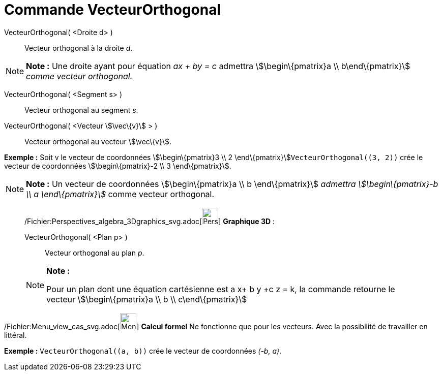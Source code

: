 = Commande VecteurOrthogonal
:page-en: commands/PerpendicularVector_Command
ifdef::env-github[:imagesdir: /fr/modules/ROOT/assets/images]

VecteurOrthogonal( <Droite d> )::
  Vecteur orthogonal à la droite _d_.

[NOTE]
====

*Note :* Une droite ayant pour équation _ax + by = c_ admettra stem:[\begin\{pmatrix}a \\ b\end\{pmatrix}] _comme
vecteur orthogonal._

====

VecteurOrthogonal( <Segment s> )::
  Vecteur orthogonal au segment _s_.

VecteurOrthogonal( <Vecteur stem:[\vec\{v}] > )::
  Vecteur orthogonal au vecteur stem:[\vec\{v}].

[EXAMPLE]
====

*Exemple :* Soit v le vecteur de coordonnées stem:[\begin\{pmatrix}3 \\ 2 \end\{pmatrix}]`++VecteurOrthogonal((3, 2))++`
crée le vecteur de coordonnées stem:[\begin\{pmatrix}-2 \\ 3 \end\{pmatrix}].

====

[NOTE]
====

*Note :* Un vecteur de coordonnées stem:[\begin\{pmatrix}a \\ b \end\{pmatrix}] _admettra stem:[\begin\{pmatrix}-b \\ a
\end\{pmatrix}]_ comme vecteur orthogonal.

====

_____________________________________________________________

/Fichier:Perspectives_algebra_3Dgraphics_svg.adoc[image:32px-Perspectives_algebra_3Dgraphics.svg.png[Perspectives
algebra 3Dgraphics.svg,width=32,height=32]] *Graphique 3D* :

VecteurOrthogonal( <Plan p> )::
  Vecteur orthogonal au plan _p_.

[NOTE]
====

*Note :*

Pour un plan dont une équation cartésienne est a x+ b y +c z = k, la commande retourne le vecteur
stem:[\begin\{pmatrix}a \\ b \\ c\end\{pmatrix}]

====

_____________________________________________________________

/Fichier:Menu_view_cas_svg.adoc[image:32px-Menu_view_cas.svg.png[Menu view cas.svg,width=32,height=32]] *Calcul formel*
Ne fonctionne que pour les vecteurs. Avec la possibilité de travailler en littéral.

[EXAMPLE]
====

*Exemple :* `++VecteurOrthogonal((a, b))++` crée le vecteur de coordonnées _(-b, a)_.

====
